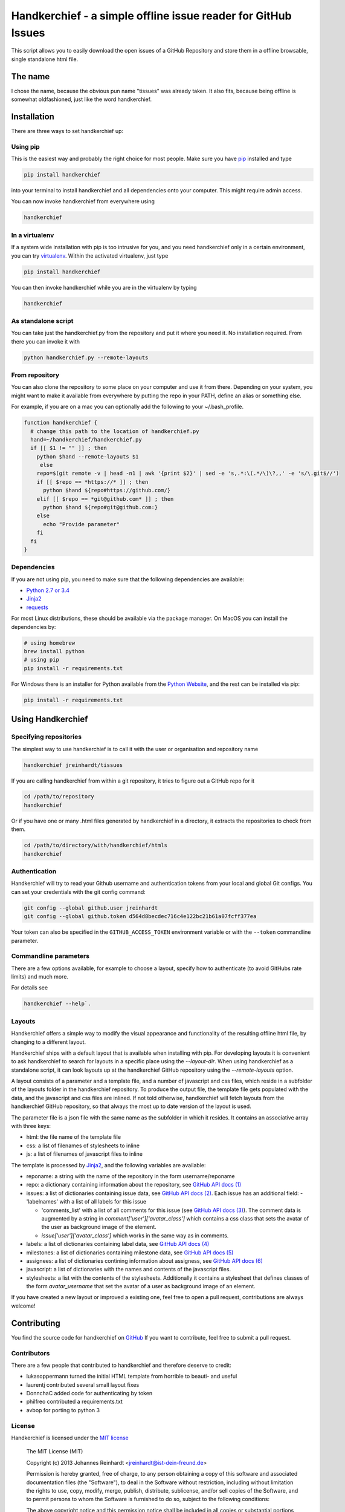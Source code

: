 Handkerchief - a simple offline issue reader for GitHub Issues
==============================================================

This script allows you to easily download the open issues of a GitHub
Repository and store them in a offline browsable, single standalone html file.

The name
--------

I chose the name, because the obvious pun name "tissues" was already taken. It
also fits, because being offline is somewhat oldfashioned, just like the word
handkerchief.

Installation
------------

There are three ways to set handkerchief up:

Using pip
.........

This is the easiest way and probably the right choice for most people. Make
sure you have `pip <https://pip.pypa.io/en/stable/>`_ installed and type

.. code:: bash

   pip install handkerchief

into your terminal to install handkerchief and all dependencies onto your
computer. This might require admin access.

You can now invoke handkerchief from everywhere using

.. code:: bash

   handkerchief

In a virtualenv
...............

If a system wide installation with pip is too intrusive for you, and you need
handkerchief only in a certain environment, you can try
`virtualenv <https://virtualenv.pypa.io/en/latest/>`_. Within the activated
virtualenv, just type

.. code:: bash

   pip install handkerchief

You can then invoke handkerchief while you are in the virtualenv by typing

.. code:: bash

   handkerchief

As standalone script
....................

You can take just the handkerchief.py from the repository and put it where you need it. No installation required. From there you can invoke it with

.. code:: bash

   python handkerchief.py --remote-layouts

From repository
...............

You can also clone the repository to some place on your computer and use it
from there. Depending on your system, you might want to make it available from
everywhere by putting the repo in your PATH, define an alias or something else.

For example, if you are on a mac you can optionally add the following to your
~/.bash_profile.

.. code:: bash

   function handkerchief {
     # change this path to the location of handkerchief.py
     hand=~/handkerchief/handkerchief.py
     if [[ $1 != "" ]] ; then
       python $hand --remote-layouts $1
   	else
       repo=$(git remote -v | head -n1 | awk '{print $2}' | sed -e 's,.*:\(.*/\)\?,,' -e 's/\.git$//')
       if [[ $repo == *https://* ]] ; then
         python $hand ${repo#https://github.com/}
       elif [[ $repo == *git@github.com* ]] ; then
         python $hand ${repo#git@github.com:}
       else
         echo "Provide parameter"
       fi
     fi
   }

Dependencies
............

If you are not using pip, you need to make sure that the following dependencies are available:

* `Python 2.7 or 3.4 <http://www.python.org>`_
* `Jinja2 <http://jinja.pocoo.org/>`_
* `requests <http://www.python-requests.org/>`_

For most Linux distributions, these should be available via the package
manager. On MacOS you can install the dependencies by:

.. code:: bash

   # using homebrew
   brew install python
   # using pip
   pip install -r requirements.txt

For Windows there is an installer for Python available from the
`Python Website <http://www.python.org/downloads>`_, and the rest can be 
installed via pip:

.. code:: bash

   pip install -r requirements.txt

Using Handkerchief
------------------

Specifying repositories
.......................

The simplest way to use handkerchief is to call it with the user or
organisation and repository name

.. code:: bash

   handkerchief jreinhardt/tissues

If you are calling handkerchief from within a git repository, it tries to figure out a GitHub repo for it

.. code:: bash

   cd /path/to/repository
   handkerchief

Or if you have one or many .html files generated by handkerchief in a
directory, it extracts the repositories to check from them.

.. code:: bash

   cd /path/to/directory/with/handkerchief/htmls
   handkerchief

Authentication
..............

Handkerchief will try to read your Github username and authentication tokens from your local
and global Git configs. You can set your credentials with the git config command:

.. code:: bash

   git config --global github.user jreinhardt
   git config --global github.token d564d8becdec716c4e122bc21b61a07fcff377ea

Your token can also be specified in the ``GITHUB_ACCESS_TOKEN`` environment variable or with the
``--token`` commandline parameter.

Commandline parameters
......................

There are a few options available, for example to choose a layout, specify how to authenticate (to avoid GitHubs rate limits) and much more.

For details see 

.. code:: bash

   handkerchief --help`.


Layouts
.......

Handkerchief offers a simple way to modify the visual appearance and
functionality of the resulting offline html file, by changing to a different layout.

Handkerchief ships with a default layout that is available when installing with
pip. For developing layouts it is convenient to ask handkerchief to search for
layouts in a specific place using the `--layout-dir`. When using handkerchief
as a standalone script, it can look layouts up at the handkerchief GitHub
repository using the `--remote-layouts` option.

A layout consists of a parameter and a template file, and a number of
javascript and css files, which reside in a subfolder of the layouts folder in
the handkerchief repository. To produce the output file, the template file gets
populated with the data, and the javascript and css files are inlined. If not
told otherwise, handkerchief will fetch layouts from the handkerchief GitHub
repository, so that always the most up to date version of the layout is used.

The parameter file is a json file with the same name as the subfolder in which
it resides. It contains an associative array with three keys:

* html: the file name of the template file
* css: a list of filenames of stylesheets to inline
* js: a list of filenames of javascript files to inline

The template is processed by `Jinja2 <http://jinja.pocoo.org/>`_, and the
following variables are available:

* reponame: a string with the name of the repository in the form
  username/reponame
* repo: a dictionary containing information about the repository, see
  `GitHub API docs (1) <https://developer.github.com/v3/repos/>`_
* issues: a list of dictionaries containing issue data, see
  `GitHub API docs (2) <https://developer.github.com/v3/issues/>`_. Each 
  issue has an additional field:
  - 'labelnames' with a list of all labels for this issue

  - 'comments_list' with a list of all comments  for this issue
    (see `GitHub API docs (3) <https://developer.github.com/v3/issues/comments>`_).
    The comment data is augmented by a string in `comment['user']['avatar_class']`
    which contains a css class that sets the avatar of the user as background
    image of the element.

  - `issue['user']['avatar_class']` which works in the same way as in comments.
* labels: a list of dictionaries containing label data, see
  `GitHub API docs (4) <https://developer.github.com/v3/issues/labels>`_
* milestones: a list of dictionaries containing milestone data, see
  `GitHub API docs (5) <https://developer.github.com/v3/issues/milestones>`_
* assignees: a list of dictionaries contining information about assigness, see
  `GitHub API docs (6) <https://developer.github.com/v3/issues/assignees>`_
* javascript: a list of dictionaries with the names and contents of the
  javascript files.
* stylesheets: a list with the contents of the stylesheets. Additionally it
  contains a stylesheet that defines classes of the form `avatar_username` that
  set the avatar of a user as background image of an element.

If you have created a new layout or improved a existing one, feel free to open
a pull request, contributions are always welcome!

Contributing
------------

You find the source code for handkerchief on `GitHub <https://github.com/jreinhardt/handkerchief>`_
If you want to contribute, feel free to submit a pull request.

Contributors
............

There are a few people that contributed to handkerchief and therefore deserve to credit:

* lukasoppermann turned the initial HTML template from horrible to beauti- and useful
* laurentj contributed several small layout fixes
* DonnchaC added code for authenticating by token
* philfreo contributed a requirements.txt
* avbop for porting to python 3


License
.......

Handkerchief is licensed under the `MIT license <http://opensource.org/licenses/MIT>`_

    The MIT License (MIT)

    Copyright (c) 2013 Johannes Reinhardt <jreinhardt@ist-dein-freund.de>

    Permission is hereby granted, free of charge, to any person obtaining a copy
    of this software and associated documentation files (the "Software"), to deal
    in the Software without restriction, including without limitation the rights
    to use, copy, modify, merge, publish, distribute, sublicense, and/or sell
    copies of the Software, and to permit persons to whom the Software is
    furnished to do so, subject to the following conditions:

    The above copyright notice and this permission notice shall be included in
    all copies or substantial portions of the Software.

    THE SOFTWARE IS PROVIDED "AS IS", WITHOUT WARRANTY OF ANY KIND, EXPRESS OR
    IMPLIED, INCLUDING BUT NOT LIMITED TO THE WARRANTIES OF MERCHANTABILITY,
    FITNESS FOR A PARTICULAR PURPOSE AND NONINFRINGEMENT. IN NO EVENT SHALL THE
    AUTHORS OR COPYRIGHT HOLDERS BE LIABLE FOR ANY CLAIM, DAMAGES OR OTHER
    LIABILITY, WHETHER IN AN ACTION OF CONTRACT, TORT OR OTHERWISE, ARISING FROM,
    OUT OF OR IN CONNECTION WITH THE SOFTWARE OR THE USE OR OTHER DEALINGS IN
    THE SOFTWARE.

